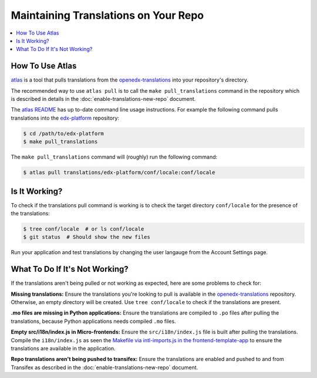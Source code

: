 #####################################
Maintaining Translations on Your Repo
#####################################

.. contents::
 :local:
 :depth: 2

================
How To Use Atlas
================

`atlas`_ is a tool that pulls translations from the `openedx-translations`_ into your repository's directory.

The recommended way to use ``atlas pull`` is to call the ``make pull_translations`` command in the repository which
is described in details in the :doc:`enable-translations-new-repo` document.

The `atlas README`_ has up to-date command line usage instructions. For example the following command pulls
translations into the `edx-platform`_ repository:

.. code-block:: bash

    $ cd /path/to/edx-platform
    $ make pull_translations

The ``make pull_translations`` command will (roughly) run the following command:

.. code-block:: bash

    $ atlas pull translations/edx-platform/conf/locale:conf/locale

==============
Is It Working?
==============

To check if the translations pull command is working is to check the target directory ``conf/locale``
for the presence of the translations:

.. code-block:: bash

    $ tree conf/locale  # or ls conf/locale
    $ git status  # Should show the new files

Run your application and test translations by changing the user langauge from the Account Settings page.

===============================
What To Do If It's Not Working?
===============================

If the translations aren't being pulled or not working as expected, here are some problems to check for:

**Missing translations:** Ensure the translations you're looking to pull is available in the `openedx-translations`_
repository. Otherwise, an empty directory will be created. Use ``tree conf/locale`` to check if the translations are
present.

**.mo files are missing in Python applications:** Ensure the translations are compiled to ``.po`` files after
pulling the translations, because Python applications needs compiled ``.mo`` files.

**Empty src/i18n/index.js in Micro-frontends:** Ensure the ``src/i18n/index.js`` file is built after pulling the
translations. Compile the ``i18n/index.js`` as seen the `Makefile via intl-imports.js in the frontend-template-app`_
to ensure the translations are available in the application.

**Repo translations aren't being pushed to transifex:** Ensure the translations are enabled and pushed to and from
Transifex as described in the :doc:`enable-translations-new-repo` document.


.. seealso::
  :doc:`enable-translations-new-repo` and :doc:`/developers/concepts/oep58`

.. _atlas: https://github.com/openedx/openedx-atlas?tab=readme-ov-file#usage
.. _atlas README: https://github.com/openedx/openedx-atlas?tab=readme-ov-file#usage
.. _Makefile: https://github.com/openedx/edx-platform/blob/b6366b67b37c7b53428efeda675a5e16cb498c38/Makefile#L87
.. _edx-platform: https://github.com/openedx/edx-platform
.. _openedx-translations: https://github.com/openedx/openedx-translations/tree/main/translations
.. _Makefile via intl-imports.js in the frontend-template-app: https://github.com/openedx/frontend-template-application/blob/d4c053a9987d4fc3195a525bdcd14bf9421ca41a/Makefile#L43
